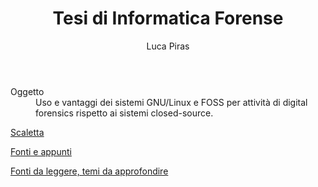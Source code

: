 #+TITLE: Tesi di Informatica Forense
#+AUTHOR: Luca Piras

- Oggetto :: Uso e vantaggi dei sistemi GNU/Linux e FOSS per attività di digital forensics rispetto ai sistemi closed-source.

[[file:scaletta.org][Scaletta]]

[[file:fonti.org][Fonti e appunti]]

[[file:wip.org][Fonti da leggere, temi da approfondire]]
